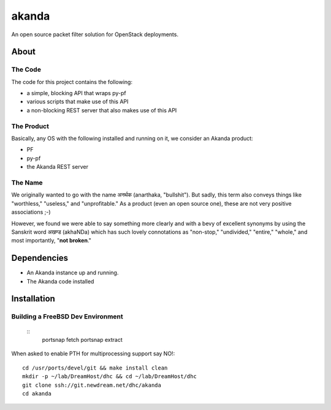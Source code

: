 ~~~~~~
akanda
~~~~~~

An open source packet filter solution for OpenStack deployments.


About
=====


The Code
--------
The code for this project contains the following:

* a simple, blocking API that wraps py-pf

* various scripts that make use of this API

* a non-blocking REST server that also makes use of this API


The Product
-----------

Basically, any OS with the following installed and running on it, we consider
an Akanda product:

* PF

* py-pf

* the Akanda REST server


The Name
--------

We originally wanted to go with the name अनर्थक (anarthaka, "bullshit"). But
sadly, this term also conveys things like "worthless," "useless," and
"unprofitable." As a product (even an open source one), these are not very
positive associations ;-)

However, we found we were able to say something more clearly and with a bevy of
excellent synonyms by using the Sanskrit word अखण्ड (akhaNDa) which has such
lovely connotations as "non-stop," "undivided," "entire," "whole," and most
importantly, "**not broken**."

Dependencies
============

* An Akanda instance up and running.

* The Akanda code installed


Installation
============

Building a FreeBSD Dev Environment
----------------------------------

 ::
  portsnap fetch
  portsnap extract

When asked to enable PTH for multiprocessing support say NO!::

  cd /usr/ports/devel/git && make install clean
  mkdir -p ~/lab/DreamHost/dhc && cd ~/lab/DreamHost/dhc
  git clone ssh://git.newdream.net/dhc/akanda
  cd akanda
